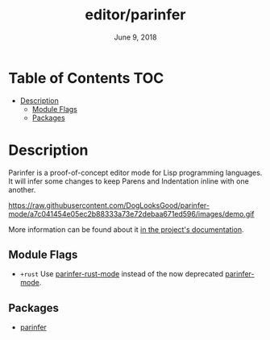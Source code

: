 #+TITLE:   editor/parinfer
#+DATE:    June 9, 2018
#+SINCE:   v2.1
#+STARTUP: inlineimages

* Table of Contents :TOC:
- [[#description][Description]]
  - [[#module-flags][Module Flags]]
  - [[#packages][Packages]]

* Description
Parinfer is a proof-of-concept editor mode for Lisp programming languages. It
will infer some changes to keep Parens and Indentation inline with one another.

https://raw.githubusercontent.com/DogLooksGood/parinfer-mode/a7c041454e05ec2b88333a73e72debaa671ed596/images/demo.gif

More information can be found about it [[https://shaunlebron.github.io/parinfer/][in the project's documentation]].

** Module Flags
+ =+rust= Use [[github:justinbarclay/parinfer-rust-mode][parinfer-rust-mode]] instead of the now deprecated [[github:DogLooksGood/parinfer-mode][parinfer-mode]].

** Packages
+ [[https://github.com/DogLooksGood/parinfer-mode][parinfer]]
